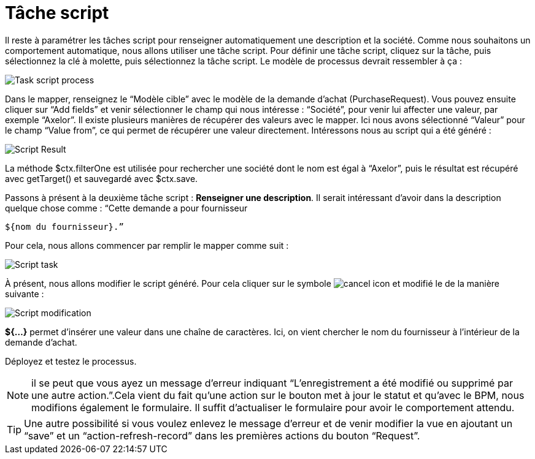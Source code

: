 =  Tâche script
:toc-title:
:page-pagination:

Il reste à paramétrer les tâches script pour renseigner automatiquement une description et la société.
Comme nous souhaitons un comportement automatique, nous allons utiliser une tâche script. Pour définir une tâche script, cliquez sur la tâche, puis sélectionnez la clé à molette, puis sélectionnez la tâche script.
Le modèle de processus devrait ressembler à ça :

image::task_script_process.png[Task script process,align="left"]

Dans le mapper, renseignez le “Modèle cible” avec  le modèle de la demande d’achat (PurchaseRequest). Vous pouvez ensuite cliquer sur “Add fields” et venir sélectionner le champ qui nous intéresse : “Société”, pour venir lui affecter une valeur, par exemple “Axelor”. Il existe plusieurs manières de récupérer des valeurs avec le mapper. Ici nous avons sélectionné “Valeur” pour le champ “Value from”, ce qui permet de récupérer une valeur directement. Intéressons nous au script qui a été généré :

image::script_result.png[Script Result,align="left"]

La méthode $ctx.filterOne est utilisée pour rechercher une société dont le nom est égal à “Axelor”, puis le résultat est récupéré avec getTarget() et sauvegardé avec $ctx.save.

Passons à présent à la deuxième tâche script : **Renseigner une description**. Il serait intéressant d’avoir dans la description quelque chose comme : “Cette demande a pour fournisseur
----
${nom du fournisseur}.”
----

Pour cela, nous allons commencer par remplir le mapper comme suit :

image::script_task_2.png[Script task]

À présent, nous allons modifier le script généré. Pour cela cliquer sur le symbole image:cancel-icon-script.png[cancel icon] et modifié le de la manière suivante  :

image::modify-script.png[Script modification]

**${...}** permet d’insérer une valeur dans une chaîne de caractères. Ici, on vient chercher le nom du fournisseur à l’intérieur de la demande d’achat.

Déployez et testez le processus.

NOTE: il se peut que vous ayez un message d’erreur indiquant “L'enregistrement a été modifié ou supprimé par une autre action.”.Cela vient du fait qu’une action sur le bouton met à jour le statut et qu’avec le BPM, nous modifions également le formulaire. Il suffit d’actualiser le formulaire pour avoir le comportement attendu.

TIP: Une autre possibilité si vous voulez enlevez le message d’erreur et de venir modifier la vue en ajoutant un “save” et un “action-refresh-record” dans les premières actions du bouton “Request”.
